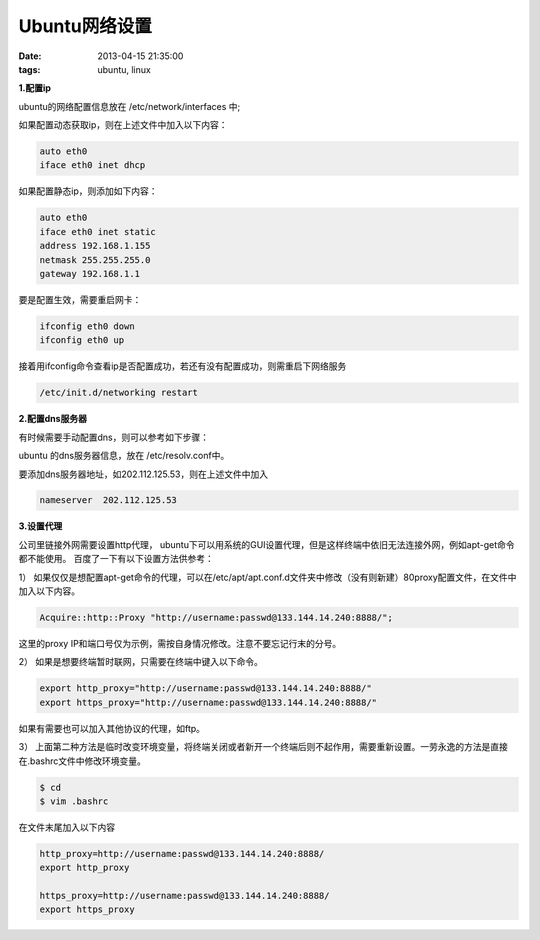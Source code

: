 Ubuntu网络设置
=================

:date: 2013-04-15 21:35:00
:tags: ubuntu, linux

**1.配置ip**

ubuntu的网络配置信息放在 /etc/network/interfaces 中;

如果配置动态获取ip，则在上述文件中加入以下内容：

.. code-block:: console

    auto eth0
    iface eth0 inet dhcp

如果配置静态ip，则添加如下内容：

.. code-block:: console
    
    auto eth0 
    iface eth0 inet static
    address 192.168.1.155
    netmask 255.255.255.0
    gateway 192.168.1.1
                                 
要是配置生效，需要重启网卡：

.. code-block:: console

    ifconfig eth0 down
    ifconfig eth0 up

                                        
接着用ifconfig命令查看ip是否配置成功，若还有没有配置成功，则需重启下网络服务

.. code-block:: console

    /etc/init.d/networking restart
                                                                                        
**2.配置dns服务器**

有时候需要手动配置dns，则可以参考如下步骤：

ubuntu 的dns服务器信息，放在 /etc/resolv.conf中。

要添加dns服务器地址，如202.112.125.53，则在上述文件中加入

.. code-block:: console

    nameserver  202.112.125.53

**3.设置代理**

公司里链接外网需要设置http代理， ubuntu下可以用系统的GUI设置代理，但是这样终端中依旧无法连接外网，例如apt-get命令都不能使用。 百度了一下有以下设置方法供参考：

1） 如果仅仅是想配置apt-get命令的代理，可以在/etc/apt/apt.conf.d文件夹中修改（没有则新建）80proxy配置文件，在文件中加入以下内容。

.. code-block:: console

	Acquire::http::Proxy "http://username:passwd@133.144.14.240:8888/";

这里的proxy IP和端口号仅为示例，需按自身情况修改。注意不要忘记行末的分号。

2） 如果是想要终端暂时联网，只需要在终端中键入以下命令。

.. code-block:: console

	export http_proxy="http://username:passwd@133.144.14.240:8888/"
	export https_proxy="http://username:passwd@133.144.14.240:8888/"

如果有需要也可以加入其他协议的代理，如ftp。

3） 上面第二种方法是临时改变环境变量，将终端关闭或者新开一个终端后则不起作用，需要重新设置。一劳永逸的方法是直接在.bashrc文件中修改环境变量。

.. code-block:: console

	$ cd
	$ vim .bashrc

在文件末尾加入以下内容

.. code-block:: console

	http_proxy=http://username:passwd@133.144.14.240:8888/
	export http_proxy

	https_proxy=http://username:passwd@133.144.14.240:8888/
	export https_proxy

